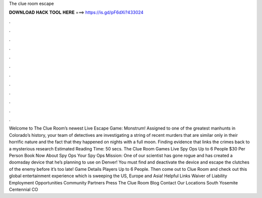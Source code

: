 The clue room escape

𝐃𝐎𝐖𝐍𝐋𝐎𝐀𝐃 𝐇𝐀𝐂𝐊 𝐓𝐎𝐎𝐋 𝐇𝐄𝐑𝐄 ===> https://is.gd/pF6dXi?433024

.

.

.

.

.

.

.

.

.

.

.

.

Welcome to The Clue Room’s newest Live Escape Game: Monstrum! Assigned to one of the greatest manhunts in Colorado’s history, your team of detectives are investigating a string of recent murders that are similar only in their horrific nature and the fact that they happened on nights with a full moon. Finding evidence that links the crimes back to a mysterious research Estimated Reading Time: 50 secs. The Clue Room Games Live Spy Ops Up to 6 People $30 Per Person Book Now About Spy Ops Your Spy Ops Mission: One of our scientist has gone rogue and has created a doomsday device that he’s planning to use on Denver! You must find and deactivate the device and escape the clutches of the enemy before it’s too late! Game Details Players Up to 6 People. Then come out to Clue Room and check out this global entertainment experience which is sweeping the US, Europe and Asia! Helpful Links Waiver of Liability Employment Opportunities Community Partners Press The Clue Room Blog Contact Our Locations South Yosemite Centennial CO 